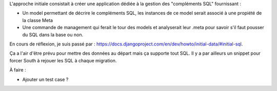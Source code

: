 
L'approche initiale consistait à créer une application dédiée à la gestion des "compléments SQL" fournissant :

* Un model permettant de décrire le compléments SQL, les instances de ce model serait associé à une propiété de la classe Meta

* Une commande de management qui ferait le tour des models et analyserait leur .meta pour savoir s'il faut pousser du SQL dans la base ou non.

En cours de réflexion, je suis passé par : https://docs.djangoproject.com/en/dev/howto/initial-data/#initial-sql.

Ça a l'air d'être prévu pour mettre des données au départ mais ça supporte tout SQL. Il y a par ailleurs un snippet pour forcer South à rejouer les SQL à chaque migration.

À faire :

* Ajouter un test case ?
